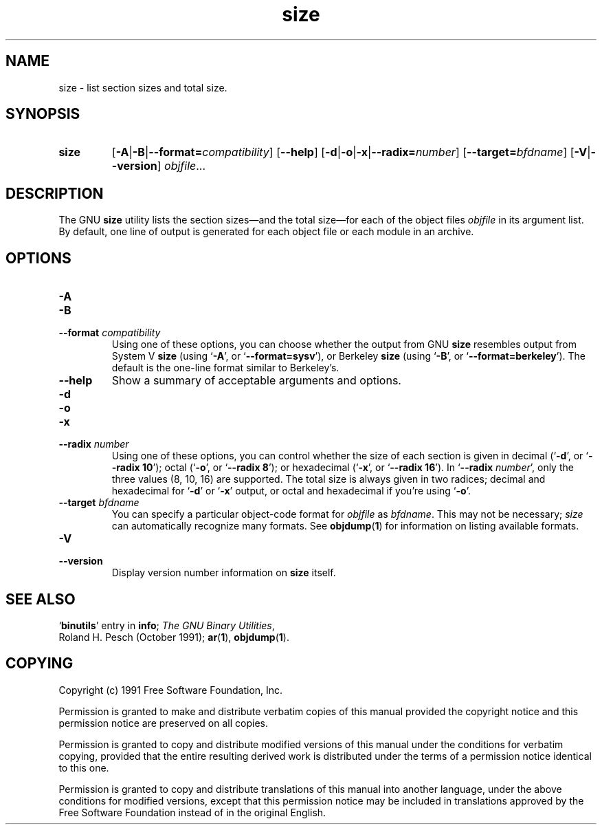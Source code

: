 .\" Copyright (c) 1991 Free Software Foundation
.\" See section COPYING for conditions for redistribution
.TH size 1 "5 November 1991" "cygnus support" "GNU Development Tools"
.de BP
.sp
.ti \-.2i
\(**
..

.SH NAME
size \- list section sizes and total size.

.SH SYNOPSIS
.hy 0
.na
.TP
.B size
.RB "[\|" \-A \||\| \-B \||\| \c
.BI "\-\-format=" compatibility\c
\&\|]
.RB "[\|" \-\-help "\|]" 
.RB "[\|" \-d \||\| \-o \||\| \-x\c
\||\|\c
.BI "\-\-radix=" number\c
\&\|]
.RB "[\|" \c
.BI "\-\-target=" bfdname\c
\&\|]
.RB "[\|" \-V \||\| \-\-version "\|]"  
.I objfile\c
\&.\|.\|.
.ad b
.hy 1
.SH DESCRIPTION
The GNU \c
.B size\c
\& utility lists the section sizes\(em\&and the total
size\(em\&for each of the object files
.I objfile
in its argument list.
By default, one line of output is generated for each object file or each
module in an archive.

.SH OPTIONS
.TP
.B \-A
.TP
.B \-B
.TP
.BI "\-\-format " "compatibility"
Using one of these options, you can choose whether the output from GNU
\c
.B size\c
\& resembles output from System V \c
.B size\c
\& (using `\|\c
.B \-A\c
\|',
or `\|\c
.B \-\-format=sysv\c
\|'), or Berkeley \c
.B size\c
\& (using `\|\c
.B \-B\c
\|', or
`\|\c
.B \-\-format=berkeley\c
\|').  The default is the one-line format similar to
Berkeley's.  

.TP
.B \-\-help
Show a summary of acceptable arguments and options.

.TP
.B \-d
.TP
.B \-o
.TP
.B \-x
.TP
.BI "\-\-radix " "number"
Using one of these options, you can control whether the size of each
section is given in decimal (`\|\c
.B \-d\c
\|', or `\|\c
.B \-\-radix 10\c
\|'); octal
(`\|\c
.B \-o\c
\|', or `\|\c
.B \-\-radix 8\c
\|'); or hexadecimal (`\|\c
.B \-x\c
\|', or
`\|\c
.B \-\-radix 16\c
\|').  In `\|\c
.B \-\-radix \c
.I number\c
\&\c
\|', only the three
values (8, 10, 16) are supported.  The total size is always given in two
radices; decimal and hexadecimal for `\|\c
.B \-d\c
\|' or `\|\c
.B \-x\c
\|' output, or
octal and hexadecimal if you're using `\|\c
.B \-o\c
\|'.

.TP
.BI "\-\-target " "bfdname"
You can specify a particular object-code format for \c
.I objfile\c
\& as
\c
.I bfdname\c
\&.  This may not be necessary; \c
.I size\c
\& can
automatically recognize many formats.   See 
.BR objdump ( 1 ) 
for information
on listing available formats.

.TP
.B \-V
.TP
.B \-\-version
Display version number information on \c
.B size\c
\& itself.

.SH "SEE ALSO"
.RB "`\|" binutils "\|'" 
entry in 
.BR info ;
.IR "The GNU Binary Utilities" ,
 Roland H. Pesch (October 1991); 
.BR ar "(" 1 "),"
.BR objdump ( 1 ).

.SH COPYING
Copyright (c) 1991 Free Software Foundation, Inc.
.PP
Permission is granted to make and distribute verbatim copies of
this manual provided the copyright notice and this permission notice
are preserved on all copies.
.PP
Permission is granted to copy and distribute modified versions of this
manual under the conditions for verbatim copying, provided that the
entire resulting derived work is distributed under the terms of a
permission notice identical to this one.
.PP
Permission is granted to copy and distribute translations of this
manual into another language, under the above conditions for modified
versions, except that this permission notice may be included in
translations approved by the Free Software Foundation instead of in
the original English.
